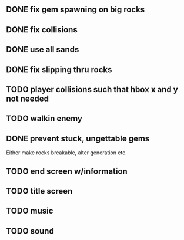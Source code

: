 ** DONE fix gem spawning on big rocks
** DONE fix collisions
** DONE use all sands
** DONE fix slipping thru rocks
** TODO player collisions such that hbox x and y not needed
** TODO walkin enemy
** DONE prevent stuck, ungettable gems
Either make rocks breakable, alter generation etc.
** TODO end screen w/information
** TODO title screen
** TODO music
** TODO sound

